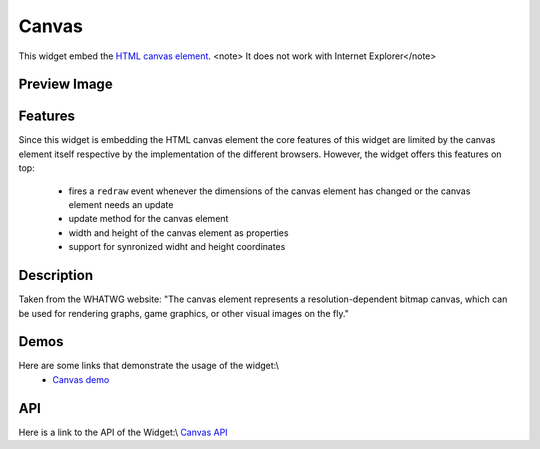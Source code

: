 Canvas
******

This widget embed the `HTML canvas element <http://www.whatwg.org/specs/web-apps/current-work/multipage/the-canvas.html#the-canvas>`_.
<note> It does not work with Internet Explorer</note>

Preview Image
-------------

|pages/widget/canvas.png|

.. |pages/widget/canvas.png| image:: /pages/widget/canvas.png

Features
--------

Since this widget is embedding the HTML canvas element the core features of this widget are limited by the canvas element itself respective by the implementation of the different browsers. However, the widget offers this features on top:

   * fires a ``redraw`` event whenever the dimensions of the canvas element has changed or the canvas element needs an update
   * update method for the canvas element
   * width and height of the canvas element as properties
   * support for synronized widht and height coordinates

Description
-----------

Taken from the WHATWG website: "The canvas element represents a resolution-dependent bitmap canvas, which can be used for rendering graphs, game graphics, or other visual images on the fly."

Demos
-----
Here are some links that demonstrate the usage of the widget:\\
  * `Canvas demo <http://demo.qooxdoo.org/1.2.x/demobrowser/index.html#widget-Canvas.html>`_

API
---
Here is a link to the API of the Widget:\\
`Canvas API <http://demo.qooxdoo.org/1.2.x/apiviewer/index.html#qx.ui.embed.Canvas>`_

